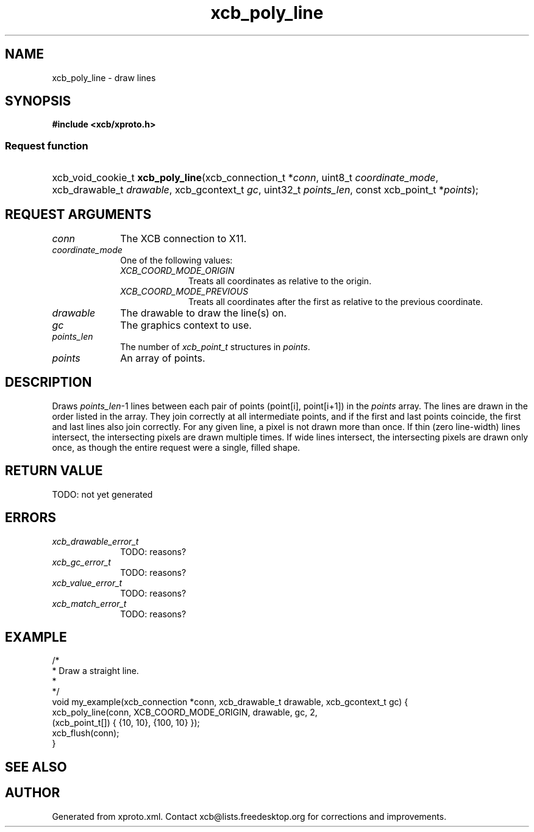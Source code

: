 .TH xcb_poly_line 3  today "XCB" "X C Bindings"
.ad l
.SH NAME
xcb_poly_line \- draw lines
.SH SYNOPSIS
.hy 0
.B #include <xcb/xproto.h>
.SS Request function
.HP
xcb_void_cookie_t \fBxcb_poly_line\fP(xcb_connection_t *\fIconn\fP, uint8_t \fIcoordinate_mode\fP, xcb_drawable_t \fIdrawable\fP, xcb_gcontext_t \fIgc\fP, uint32_t \fIpoints_len\fP, const xcb_point_t *\fIpoints\fP);
.br
.hy 1
.SH REQUEST ARGUMENTS
.IP \fIconn\fP 1i
The XCB connection to X11.
.IP \fIcoordinate_mode\fP 1i
One of the following values:
.RS 1i
.IP \fIXCB_COORD_MODE_ORIGIN\fP 1i
Treats all coordinates as relative to the origin.
.IP \fIXCB_COORD_MODE_PREVIOUS\fP 1i
Treats all coordinates after the first as relative to the previous coordinate.
.RE
.RS 1i

.RE
.IP \fIdrawable\fP 1i
The drawable to draw the line(s) on.
.IP \fIgc\fP 1i
The graphics context to use.
.IP \fIpoints_len\fP 1i
The number of \fIxcb_point_t\fP structures in \fIpoints\fP.
.IP \fIpoints\fP 1i
An array of points.
.SH DESCRIPTION
Draws \fIpoints_len\fP-1 lines between each pair of points (point[i], point[i+1])
in the \fIpoints\fP array. The lines are drawn in the order listed in the array.
They join correctly at all intermediate points, and if the first and last
points coincide, the first and last lines also join correctly. For any given
line, a pixel is not drawn more than once. If thin (zero line-width) lines
intersect, the intersecting pixels are drawn multiple times. If wide lines
intersect, the intersecting pixels are drawn only once, as though the entire
request were a single, filled shape.
.SH RETURN VALUE
TODO: not yet generated
.SH ERRORS
.IP \fIxcb_drawable_error_t\fP 1i
TODO: reasons?
.IP \fIxcb_gc_error_t\fP 1i
TODO: reasons?
.IP \fIxcb_value_error_t\fP 1i
TODO: reasons?
.IP \fIxcb_match_error_t\fP 1i
TODO: reasons?
.SH EXAMPLE
.nf
.sp
/*
 * Draw a straight line.
 *
 */
void my_example(xcb_connection *conn, xcb_drawable_t drawable, xcb_gcontext_t gc) {
    xcb_poly_line(conn, XCB_COORD_MODE_ORIGIN, drawable, gc, 2,
                  (xcb_point_t[]) { {10, 10}, {100, 10} });
    xcb_flush(conn);
}
.fi
.SH SEE ALSO

.SH AUTHOR
Generated from xproto.xml. Contact xcb@lists.freedesktop.org for corrections and improvements.